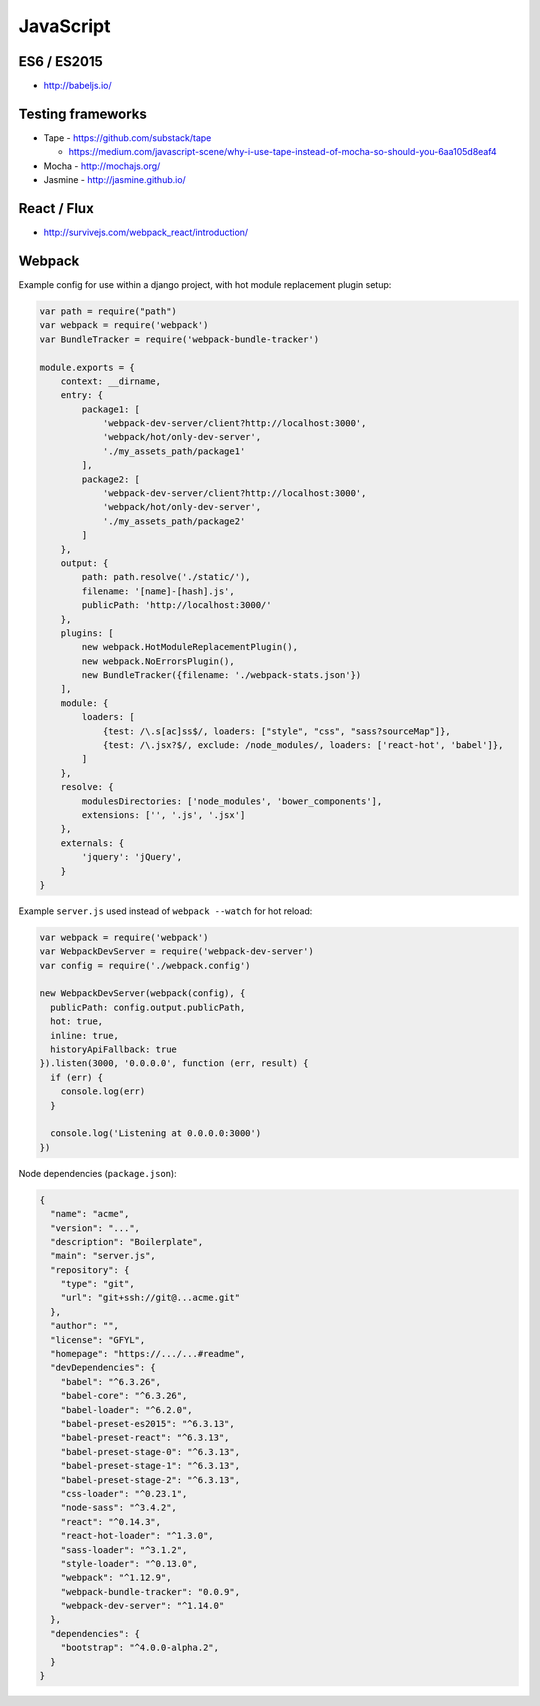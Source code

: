 JavaScript
==========

ES6 / ES2015
::::::::::::

- http://babeljs.io/

Testing frameworks
::::::::::::::::::

- Tape - https://github.com/substack/tape

  - https://medium.com/javascript-scene/why-i-use-tape-instead-of-mocha-so-should-you-6aa105d8eaf4

- Mocha - http://mochajs.org/

- Jasmine - http://jasmine.github.io/

React / Flux
::::::::::::

- http://survivejs.com/webpack_react/introduction/

Webpack
:::::::

Example config for use within a django project, with hot module replacement plugin setup:

.. code-block:: javascript

    var path = require("path")
    var webpack = require('webpack')
    var BundleTracker = require('webpack-bundle-tracker')
    
    module.exports = {
        context: __dirname,
        entry: {
            package1: [
                'webpack-dev-server/client?http://localhost:3000',
                'webpack/hot/only-dev-server',
                './my_assets_path/package1'
            ],
            package2: [
                'webpack-dev-server/client?http://localhost:3000',
                'webpack/hot/only-dev-server',
                './my_assets_path/package2'
            ]
        },
        output: {
            path: path.resolve('./static/'),
            filename: '[name]-[hash].js',
            publicPath: 'http://localhost:3000/'
        },
        plugins: [
            new webpack.HotModuleReplacementPlugin(),
            new webpack.NoErrorsPlugin(),
            new BundleTracker({filename: './webpack-stats.json'})
        ],
        module: {
            loaders: [
                {test: /\.s[ac]ss$/, loaders: ["style", "css", "sass?sourceMap"]},
                {test: /\.jsx?$/, exclude: /node_modules/, loaders: ['react-hot', 'babel']},
            ]
        },
        resolve: {
            modulesDirectories: ['node_modules', 'bower_components'],
            extensions: ['', '.js', '.jsx']
        },
        externals: {
            'jquery': 'jQuery',
        }
    }
    
Example ``server.js`` used instead of ``webpack --watch`` for hot reload:

.. code-block:: javascript

    var webpack = require('webpack')
    var WebpackDevServer = require('webpack-dev-server')
    var config = require('./webpack.config')
    
    new WebpackDevServer(webpack(config), {
      publicPath: config.output.publicPath,
      hot: true,
      inline: true,
      historyApiFallback: true
    }).listen(3000, '0.0.0.0', function (err, result) {
      if (err) {
        console.log(err)
      }
    
      console.log('Listening at 0.0.0.0:3000')
    })

Node dependencies (``package.json``):

.. code-block:: json

    {
      "name": "acme",
      "version": "...",
      "description": "Boilerplate",
      "main": "server.js",
      "repository": {
        "type": "git",
        "url": "git+ssh://git@...acme.git"
      },
      "author": "",
      "license": "GFYL",
      "homepage": "https://.../...#readme",
      "devDependencies": {
        "babel": "^6.3.26",
        "babel-core": "^6.3.26",
        "babel-loader": "^6.2.0",
        "babel-preset-es2015": "^6.3.13",
        "babel-preset-react": "^6.3.13",
        "babel-preset-stage-0": "^6.3.13",
        "babel-preset-stage-1": "^6.3.13",
        "babel-preset-stage-2": "^6.3.13",
        "css-loader": "^0.23.1",
        "node-sass": "^3.4.2",
        "react": "^0.14.3",
        "react-hot-loader": "^1.3.0",
        "sass-loader": "^3.1.2",
        "style-loader": "^0.13.0",
        "webpack": "^1.12.9",
        "webpack-bundle-tracker": "0.0.9",
        "webpack-dev-server": "^1.14.0"
      },
      "dependencies": {
        "bootstrap": "^4.0.0-alpha.2",
      }
    }
